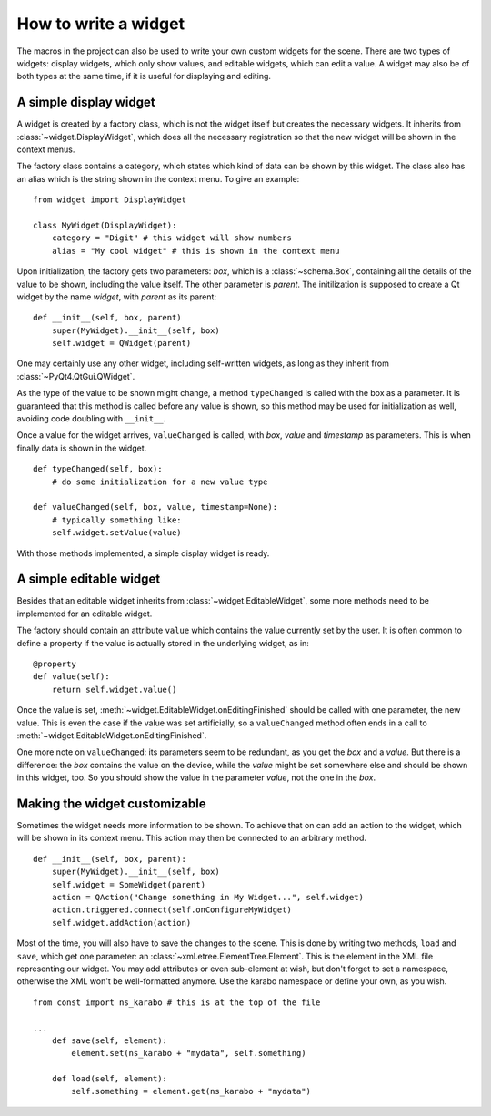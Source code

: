 How to write a widget
=====================

The macros in the project can also be used to write your own custom
widgets for the scene. There are two types of widgets: display
widgets, which only show values, and editable widgets, which can edit
a value. A widget may also be of both types at the same time, if it is
useful for displaying and editing.

A simple display widget
-----------------------

A widget is created by a factory class, which is not the widget
itself but creates the necessary widgets. It inherits from 
:class:`~widget.DisplayWidget`, which does all the necessary
registration so that the new widget will be shown in the context
menus.

The factory class contains a category, which states which kind of
data can be shown by this widget. The class also has an alias which is
the string shown in the context menu. To give an example:

::

    from widget import DisplayWidget

    class MyWidget(DisplayWidget):
        category = "Digit" # this widget will show numbers
        alias = "My cool widget" # this is shown in the context menu

Upon initialization, the factory gets two parameters: *box*, which
is a :class:`~schema.Box`, containing all the details of the
value to be shown, including the value itself. The other parameter
is *parent*. The initilization is supposed to create a Qt widget
by the name *widget*, with *parent* as its parent:

::

    def __init__(self, box, parent)
        super(MyWidget).__init__(self, box)
        self.widget = QWidget(parent)

One may certainly use any other widget, including self-written
widgets, as long as they inherit from :class:`~PyQt4.QtGui.QWidget`.

As the type of the value to be shown might change, a method
``typeChanged`` is called with the box as a parameter. It is
guaranteed that this method is called before any value is shown, so
this method may be used for initialization as well, avoiding code
doubling with ``__init__``.

Once a value for the widget arrives, ``valueChanged`` is called, with
*box*, *value* and *timestamp* as parameters. This is when finally
data is shown in the widget.

::
    
    def typeChanged(self, box):
        # do some initialization for a new value type

    def valueChanged(self, box, value, timestamp=None):
        # typically something like:
        self.widget.setValue(value)

With those methods implemented, a simple display widget is ready.

A simple editable widget
------------------------

Besides that an editable widget inherits from
:class:`~widget.EditableWidget`, some more methods need to be
implemented for an editable widget.

The factory should contain an attribute ``value`` which contains the
value currently set by the user. It is often common to define a
property if the value is actually stored in the underlying widget, as
in:

::

    @property
    def value(self):
        return self.widget.value()


Once the value is set,
:meth:`~widget.EditableWidget.onEditingFinished` should be called with
one parameter, the new value. This is even the case if the value was
set artificially, so a ``valueChanged`` method often ends in a call
to :meth:`~widget.EditableWidget.onEditingFinished`.

One more note on ``valueChanged``: its parameters seem to be
redundant, as you get the *box* and a *value*. But there is a difference:
the *box* contains the value on the device, while the *value* might be
set somewhere else and should be shown in this widget, too. So you
should show the value in the parameter *value*, not the one in the *box*.


Making the widget customizable
------------------------------

Sometimes the widget needs more information to be shown. To achieve
that on can add an action to the widget, which will be shown in its
context menu. This action may then be connected to an arbitrary
method.

::

    def __init__(self, box, parent):
        super(MyWidget).__init__(self, box)
        self.widget = SomeWidget(parent)
        action = QAction("Change something in My Widget...", self.widget)
        action.triggered.connect(self.onConfigureMyWidget)
        self.widget.addAction(action)

Most of the time, you will also have to save the changes to the scene.
This is done by writing two methods, ``load`` and ``save``, which get
one parameter: an :class:`~xml.etree.ElementTree.Element`. This is the
element in the XML file representing our widget. You may add
attributes or even sub-element at wish, but don't forget to set a
namespace, otherwise the XML won't be well-formatted anymore. Use the
karabo namespace or define your own, as you wish.

::

    from const import ns_karabo # this is at the top of the file

    ...
        def save(self, element):
            element.set(ns_karabo + "mydata", self.something)

        def load(self, element):
            self.something = element.get(ns_karabo + "mydata")
